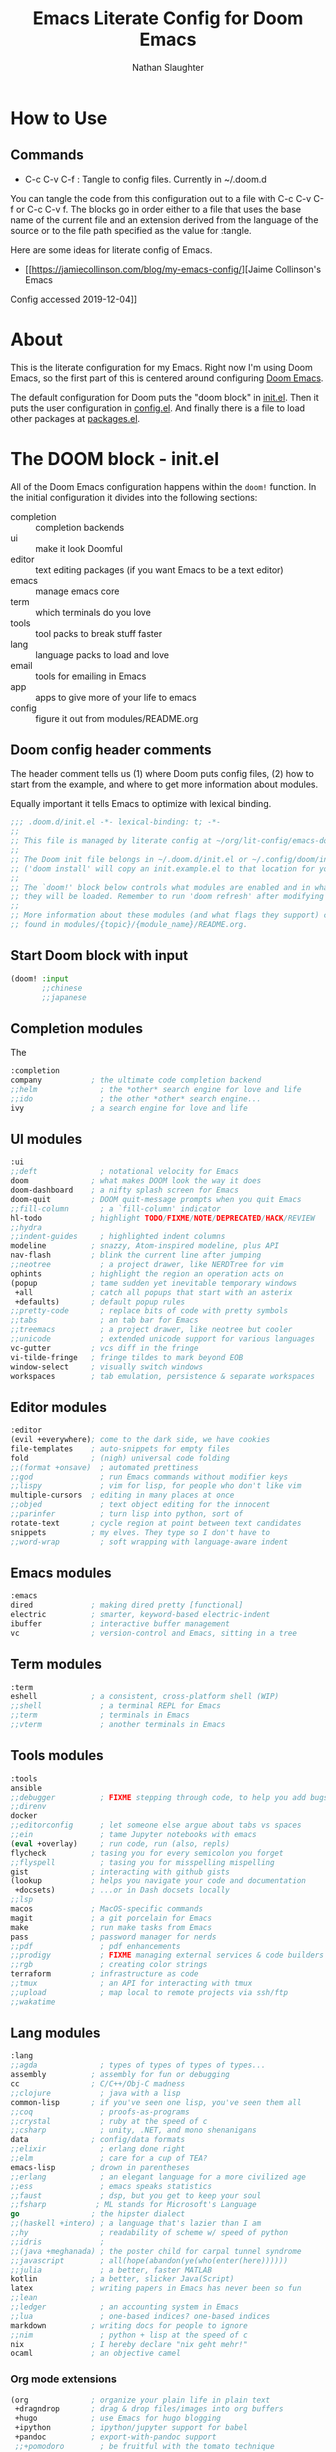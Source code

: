 #+TITLE: Emacs Literate Config for Doom Emacs
#+AUTHOR: Nathan Slaughter

* How to Use

** Commands
- C-c C-v C-f : Tangle to config files. Currently in ~/.doom.d

You can tangle the code from this configuration out to a file with C-c C-v C-f
or C-c C-v f. The blocks go in order either to a file that uses the base name of
the current file and an extension derived from the language of the source or to
the file path specified as the value for :tangle.

Here are some ideas for literate config of Emacs.
- [[https://jamiecollinson.com/blog/my-emacs-config/][Jaime Collinson's Emacs
Config accessed 2019-12-04]]

* About

This is the literate configuration for my Emacs. Right now I'm using Doom Emacs,
so the first part of this is centered around configuring [[https://github.com/hlissner/doom-emacs][Doom Emacs]].

The default configuration for Doom puts the "doom block" in [[file:~/.doom.d/init.el][init.el]]. Then it
puts the user configuration in [[file:~/.doom.d/config.el][config.el]]. And finally there is a file to load
other packages at [[file:~/.doom.d/packages.el][packages.el]].


* The DOOM block - init.el

All of the Doom Emacs configuration happens within the =doom!= function. In the
initial configuration it divides into the following sections:
- completion :: completion backends
- ui :: make it look Doomful
- editor :: text editing packages (if you want Emacs to be a text editor)
- emacs :: manage emacs core
- term :: which terminals do you love
- tools :: tool packs to break stuff faster
- lang :: language packs to load and love
- email :: tools for emailing in Emacs
- app :: apps to give more of your life to emacs
- config :: figure it out from modules/README.org

** Doom config header comments

The header comment tells us (1) where Doom puts config files, (2) how to start
from the example, and where to get more information about modules.

Equally important it tells Emacs to optimize with lexical binding.

#+BEGIN_SRC emacs-lisp :tangle ~/.doom.d/init.el
;;; .doom.d/init.el -*- lexical-binding: t; -*-
;;
;; This file is managed by literate config at ~/org/lit-config/emacs-doom.org
;;
;; The Doom init file belongs in ~/.doom.d/init.el or ~/.config/doom/init.el
;; ('doom install' will copy an init.example.el to that location for you).
;;
;; The `doom!' block below controls what modules are enabled and in what order
;; they will be loaded. Remember to run 'doom refresh' after modifying it.
;;
;; More information about these modules (and what flags they support) can be
;; found in modules/{topic}/{module_name}/README.org.
#+END_SRC

** Start Doom block with input
#+BEGIN_SRC emacs-lisp :tangle ~/.doom.d/init.el
(doom! :input
       ;;chinese
       ;;japanese

#+END_SRC

** Completion modules

The

#+BEGIN_SRC emacs-lisp :tangle ~/.doom.d/init.el
       :completion
       company           ; the ultimate code completion backend
       ;;helm              ; the *other* search engine for love and life
       ;;ido               ; the other *other* search engine...
       ivy               ; a search engine for love and life

#+END_SRC

** UI modules
#+BEGIN_SRC emacs-lisp :tangle ~/.doom.d/init.el
       :ui
       ;;deft              ; notational velocity for Emacs
       doom              ; what makes DOOM look the way it does
       doom-dashboard    ; a nifty splash screen for Emacs
       doom-quit         ; DOOM quit-message prompts when you quit Emacs
       ;;fill-column       ; a `fill-column' indicator
       hl-todo           ; highlight TODO/FIXME/NOTE/DEPRECATED/HACK/REVIEW
       ;;hydra
       ;;indent-guides     ; highlighted indent columns
       modeline          ; snazzy, Atom-inspired modeline, plus API
       nav-flash         ; blink the current line after jumping
       ;;neotree           ; a project drawer, like NERDTree for vim
       ophints           ; highlight the region an operation acts on
       (popup            ; tame sudden yet inevitable temporary windows
        +all             ; catch all popups that start with an asterix
        +defaults)       ; default popup rules
       ;;pretty-code       ; replace bits of code with pretty symbols
       ;;tabs              ; an tab bar for Emacs
       ;;treemacs          ; a project drawer, like neotree but cooler
       ;;unicode           ; extended unicode support for various languages
       vc-gutter         ; vcs diff in the fringe
       vi-tilde-fringe   ; fringe tildes to mark beyond EOB
       window-select     ; visually switch windows
       workspaces        ; tab emulation, persistence & separate workspaces

#+END_SRC

** Editor modules
#+BEGIN_SRC emacs-lisp :tangle ~/.doom.d/init.el
       :editor
       (evil +everywhere); come to the dark side, we have cookies
       file-templates    ; auto-snippets for empty files
       fold              ; (nigh) universal code folding
       ;;(format +onsave)  ; automated prettiness
       ;;god               ; run Emacs commands without modifier keys
       ;;lispy             ; vim for lisp, for people who don't like vim
       multiple-cursors  ; editing in many places at once
       ;;objed             ; text object editing for the innocent
       ;;parinfer          ; turn lisp into python, sort of
       rotate-text       ; cycle region at point between text candidates
       snippets          ; my elves. They type so I don't have to
       ;;word-wrap         ; soft wrapping with language-aware indent

#+END_SRC

** Emacs modules
#+BEGIN_SRC emacs-lisp :tangle ~/.doom.d/init.el
       :emacs
       dired             ; making dired pretty [functional]
       electric          ; smarter, keyword-based electric-indent
       ibuffer           ; interactive buffer management
       vc                ; version-control and Emacs, sitting in a tree

#+END_SRC

** Term modules
#+BEGIN_SRC emacs-lisp :tangle ~/.doom.d/init.el
       :term
       eshell            ; a consistent, cross-platform shell (WIP)
       ;;shell             ; a terminal REPL for Emacs
       ;;term              ; terminals in Emacs
       ;;vterm             ; another terminals in Emacs

#+END_SRC

** Tools modules
#+BEGIN_SRC emacs-lisp :tangle ~/.doom.d/init.el
       :tools
       ansible
       ;;debugger          ; FIXME stepping through code, to help you add bugs
       ;;direnv
       docker
       ;;editorconfig      ; let someone else argue about tabs vs spaces
       ;;ein               ; tame Jupyter notebooks with emacs
       (eval +overlay)     ; run code, run (also, repls)
       flycheck          ; tasing you for every semicolon you forget
       ;;flyspell          ; tasing you for misspelling mispelling
       gist              ; interacting with github gists
       (lookup           ; helps you navigate your code and documentation
        +docsets)        ; ...or in Dash docsets locally
       ;;lsp
       macos             ; MacOS-specific commands
       magit             ; a git porcelain for Emacs
       make              ; run make tasks from Emacs
       pass              ; password manager for nerds
       ;;pdf               ; pdf enhancements
       ;;prodigy           ; FIXME managing external services & code builders
       ;;rgb               ; creating color strings
       terraform         ; infrastructure as code
       ;;tmux              ; an API for interacting with tmux
       ;;upload            ; map local to remote projects via ssh/ftp
       ;;wakatime

#+END_SRC

** Lang modules
#+BEGIN_SRC emacs-lisp :tangle ~/.doom.d/init.el
       :lang
       ;;agda              ; types of types of types of types...
       assembly          ; assembly for fun or debugging
       cc                ; C/C++/Obj-C madness
       ;;clojure           ; java with a lisp
       common-lisp       ; if you've seen one lisp, you've seen them all
       ;;coq               ; proofs-as-programs
       ;;crystal           ; ruby at the speed of c
       ;;csharp            ; unity, .NET, and mono shenanigans
       data              ; config/data formats
       ;;elixir            ; erlang done right
       ;;elm               ; care for a cup of TEA?
       emacs-lisp        ; drown in parentheses
       ;;erlang            ; an elegant language for a more civilized age
       ;;ess               ; emacs speaks statistics
       ;;faust             ; dsp, but you get to keep your soul
       ;;fsharp           ; ML stands for Microsoft's Language
       go                ; the hipster dialect
       ;;(haskell +intero) ; a language that's lazier than I am
       ;;hy                ; readability of scheme w/ speed of python
       ;;idris             ;
       ;;(java +meghanada) ; the poster child for carpal tunnel syndrome
       ;;javascript        ; all(hope(abandon(ye(who(enter(here))))))
       ;;julia             ; a better, faster MATLAB
       kotlin            ; a better, slicker Java(Script)
       latex             ; writing papers in Emacs has never been so fun
       ;;lean
       ;;ledger            ; an accounting system in Emacs
       ;;lua               ; one-based indices? one-based indices
       markdown          ; writing docs for people to ignore
       ;;nim               ; python + lisp at the speed of c
       nix               ; I hereby declare "nix geht mehr!"
       ocaml             ; an objective camel
#+END_SRC

*** Org mode extensions
#+BEGIN_SRC emacs-lisp :tangle ~/.doom.d/init.el
       (org              ; organize your plain life in plain text
        +dragndrop       ; drag & drop files/images into org buffers
        +hugo            ; use Emacs for hugo blogging
        +ipython         ; ipython/jupyter support for babel
        +pandoc          ; export-with-pandoc support
        ;;+pomodoro        ; be fruitful with the tomato technique
        +present)        ; using org-mode for presentations
       ;;perl              ; write code no one else can comprehend
       ;;php               ; perl's insecure younger brother
       plantuml          ; diagrams for confusing people more
       ;;purescript        ; javascript, but functional
       python            ; beautiful is better than ugly
       ;;qt                ; the 'cutest' gui framework ever
       ;;racket            ; a DSL for DSLs
       ;;rest              ; Emacs as a REST client
       ;;rst               ; ReST in peace
       ;;ruby              ; 1.step {|i| p "Ruby is #{i.even? ? 'love' : 'life'}"}
       rust              ; Fe2O3.unwrap().unwrap().unwrap().unwrap()
       ;;scala             ; java, but good
       ;;scheme            ; a fully conniving family of lisps
       sh                ; she sells {ba,z,fi}sh shells on the C xor
       ;;solidity          ; do you need a blockchain? No.
       swift             ; who asked for emoji variables?
       terra             ; Earth and Moon in alignment for performance.
       ;;web               ; the tubes

#+END_SRC

** Email modules
#+BEGIN_SRC emacs-lisp :tangle ~/.doom.d/init.el
       :email
       ;;(mu4e +gmail)
       ;;notmuch
       ;;(wanderlust +gmail)

#+END_SRC

** App modules
#+BEGIN_SRC emacs-lisp :tangle ~/.doom.d/init.el
       :app
       ;;calendar
       ;;irc               ; how neckbeards socialize
       ;;(rss +org)        ; emacs as an RSS reader
       ;;twitter           ; twitter client https://twitter.com/vnought
       ;;write             ; emacs for writers (fiction, notes, papers, etc.)

#+END_SRC

** Config modules
#+BEGIN_SRC emacs-lisp :tangle ~/.doom.d/init.el
       :config
       ;;literate
       (default +bindings +smartparens))
#+END_SRC

** Specify a customizations file
Finally we want to direct emacs to get the rest from our custom file.
This technique is just to keep Emacs from touching this file. I like to use the
customization file occasionally to snag some output by using the custom
interface. But that's just a shortcut to write some quick code for me. Whenever
I make those tweaks I really want to snag them for my literate config.

We're going to write this file in just a moment.
#+BEGIN_SRC emacs-lisp :tangle ~/.doom.d/init.el
(setq custom-file "~/.doom.d/custom.el")
(load custom-file)
#+END_SRC


* The Personal AdditionsInterface - config.el

This is where we put the customizations.

** Header for config.el

Once again we tell Emacs at the top of the file to use lexical-binding.

#+BEGIN_SRC emacs-lisp :tangle ~/.doom.d/config.el
;;; .doom.d/config.el -*- lexical-binding: t; -*-
#+END_SRC

** Require extra package

To get org-drill to work I had to start by installing it using...
M-x package-list-packages. 

#+BEGIN_SRC emacs-lisp :tangle ~/.doom.d/config.el
(require 'package)
(add-to-list 'package-archives '("org" . "https://orgmode.org/elpa/") t)

(package-initialize)
(require 'cl)
(require 'org-drill)
#+END_SRC


* The Customized variables - custom.el

Once again we'll start with lexical binding.

#+BEGIN_SRC emacs-lisp :tangle ~/.doom.d/custom.el
;;; .doom.d/custom.el -*- lexical-binding: t; -*-

#+END_SRC

Now we're going to start the custom-set-variables. Emacs and org-mode use these
for customization. And they'll write directly to these when you use the
customize interface.

#+BEGIN_SRC emacs-lisp :tangle ~/.doom.d/custom.el
(custom-set-variables
 ;; custom-set-variables was added by Custom.
 ;; If you edit it by hand, you could mess it up, so be careful.
 ;; Your init file should contain only one such instance.
 ;; If there is more than one, they won't work right.
 #+END_SRC

** Org Agenda files

These files are used to compose the org agenda.

 #+BEGIN_SRC emacs-lisp :tangle ~/.doom.d/custom.el
 '(org-agenda-files
   (quote
    ("/Users/njs/org/todo.org"
     "/Users/njs/org/notes.org")))
#+END_SRC

** Org Capture Templates

These are the capture templates. The syntax is simple. It consists mainly of a
letter which will serve as a selector key when in the capture template selector
interface. Then there is the brief description text which shows beside the letter.

The entry is followed by a finder function which locates the point for inserting
the capture. It's usually a combination of file and point within that file. Then
there is the insertion template itself.

Insertion templates range quite widely. And their purpose is to capture things
that will go higher in the funnel.

#+BEGIN_SRC emacs-lisp :tangle ~/.doom.d/custom.el
 '(org-capture-templates
   (quote
    (("t" "Personal todo" entry
      (file+headline +org-capture-todo-file "Inbox")
      "* [ ] %?
%i
%a" :prepend t)
     ("n" "Personal notes" entry
      (file+headline +org-capture-notes-file "Inbox")
      "* %u %?
%i
%a" :prepend t)
     ("j" "Journal" entry
      (file+olp+datetree +org-capture-journal-file "Inbox")
      "* %U %?
%i
%a" :prepend t)
     ("p" "Templates for projects")
     ("pt" "Project-local todo" entry
      (file+headline +org-capture-project-todo-file "Inbox")
      "* TODO %?
%i
%a" :prepend t)
     ("pn" "Project-local notes" entry
      (file+headline +org-capture-project-notes-file "Inbox")
      "* %U %?
%i
%a" :prepend t)
     ("pc" "Project-local changelog" entry
      (file+headline +org-capture-project-changelog-file "Unreleased")
      "* %U %?
%i
%a" :prepend t)
     ("o" "Centralized templates for projects")
     ("ot" "Project todo" entry
      (function +org-capture-central-project-todo-file)
      "* TODO %?
 %i
 %a" :heading "Tasks" :prepend nil)
     ("on" "Project notes" entry
      (function +org-capture-central-project-notes-file)
      "* %U %?
 %i
 %a" :prepend t :heading "Notes")
     ("oc" "Project changelog" entry
      (function +org-capture-central-project-changelog-file)
      "* %U %?
 %i
 %a" :prepend t :heading "Changelog")))))
#+END_SRC
